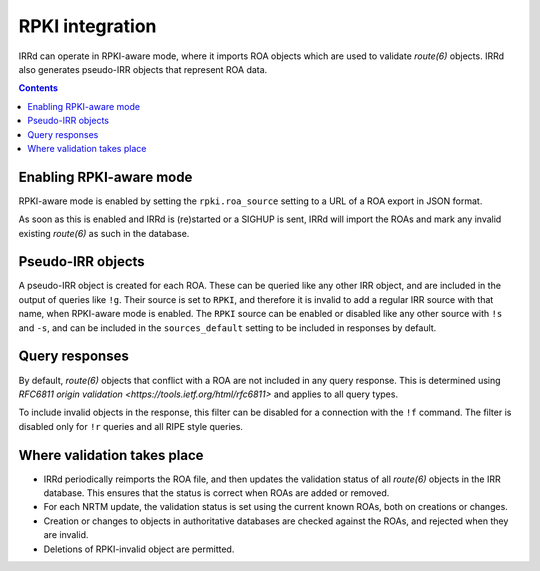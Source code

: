 ================
RPKI integration
================

IRRd can operate in RPKI-aware mode, where it imports ROA objects which
are used to validate `route(6)` objects. IRRd also generates pseudo-IRR
objects that represent ROA data.

.. contents:: :backlinks: none

Enabling RPKI-aware mode
------------------------
RPKI-aware mode is enabled by setting the ``rpki.roa_source`` setting
to a URL of a ROA export in JSON format.

As soon as this is enabled and IRRd is (re)started or a SIGHUP is sent,
IRRd will import the ROAs and mark any invalid existing `route(6)` as
such in the database.

Pseudo-IRR objects
------------------
A pseudo-IRR object is created for each ROA. These can be queried like
any other IRR object, and are included in the output of queries like
``!g``. Their source is set to ``RPKI``, and therefore it is invalid
to add a regular IRR source with that name, when RPKI-aware mode
is enabled. The ``RPKI`` source can be enabled or disabled like any
other source with ``!s`` and ``-s``, and can be included in the
``sources_default`` setting to be included in responses by default.

Query responses
---------------
By default, `route(6)` objects that conflict with a ROA are not included
in any query response. This is determined using
`RFC6811 origin validation <https://tools.ietf.org/html/rfc6811>` and
applies to all query types.

To include invalid objects in the response, this filter can be disabled
for a connection with the ``!f`` command. The filter is disabled only for
``!r`` queries and all RIPE style queries.

Where validation takes place
----------------------------
* IRRd periodically reimports the ROA file, and then updates the validation
  status of all `route(6)` objects in the IRR database. This ensures that
  the status is correct when ROAs are added or removed.
* For each NRTM update, the validation status is set using the current
  known ROAs, both on creations or changes.
* Creation or changes to objects in authoritative databases are checked
  against the ROAs, and rejected when they are invalid.
* Deletions of RPKI-invalid object are permitted.
